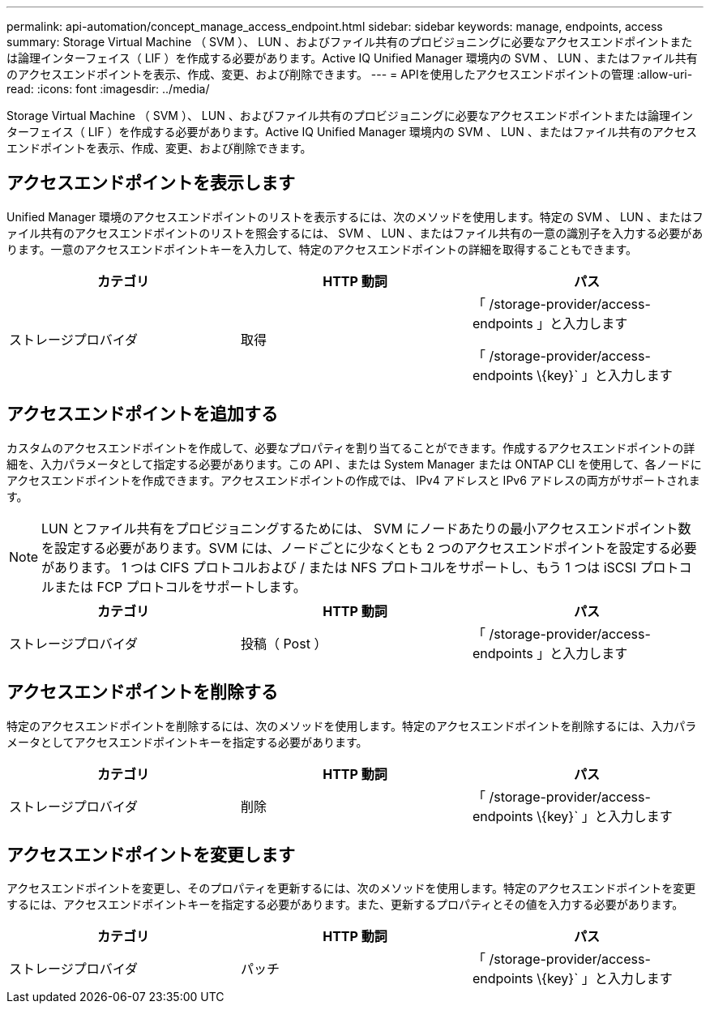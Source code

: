 ---
permalink: api-automation/concept_manage_access_endpoint.html 
sidebar: sidebar 
keywords: manage, endpoints, access 
summary: Storage Virtual Machine （ SVM ）、 LUN 、およびファイル共有のプロビジョニングに必要なアクセスエンドポイントまたは論理インターフェイス（ LIF ）を作成する必要があります。Active IQ Unified Manager 環境内の SVM 、 LUN 、またはファイル共有のアクセスエンドポイントを表示、作成、変更、および削除できます。 
---
= APIを使用したアクセスエンドポイントの管理
:allow-uri-read: 
:icons: font
:imagesdir: ../media/


[role="lead"]
Storage Virtual Machine （ SVM ）、 LUN 、およびファイル共有のプロビジョニングに必要なアクセスエンドポイントまたは論理インターフェイス（ LIF ）を作成する必要があります。Active IQ Unified Manager 環境内の SVM 、 LUN 、またはファイル共有のアクセスエンドポイントを表示、作成、変更、および削除できます。



== アクセスエンドポイントを表示します

Unified Manager 環境のアクセスエンドポイントのリストを表示するには、次のメソッドを使用します。特定の SVM 、 LUN 、またはファイル共有のアクセスエンドポイントのリストを照会するには、 SVM 、 LUN 、またはファイル共有の一意の識別子を入力する必要があります。一意のアクセスエンドポイントキーを入力して、特定のアクセスエンドポイントの詳細を取得することもできます。

[cols="3*"]
|===
| カテゴリ | HTTP 動詞 | パス 


 a| 
ストレージプロバイダ
 a| 
取得
 a| 
「 /storage-provider/access-endpoints 」と入力します

「 /storage-provider/access-endpoints \\{key}` 」と入力します

|===


== アクセスエンドポイントを追加する

カスタムのアクセスエンドポイントを作成して、必要なプロパティを割り当てることができます。作成するアクセスエンドポイントの詳細を、入力パラメータとして指定する必要があります。この API 、または System Manager または ONTAP CLI を使用して、各ノードにアクセスエンドポイントを作成できます。アクセスエンドポイントの作成では、 IPv4 アドレスと IPv6 アドレスの両方がサポートされます。

[NOTE]
====
LUN とファイル共有をプロビジョニングするためには、 SVM にノードあたりの最小アクセスエンドポイント数を設定する必要があります。SVM には、ノードごとに少なくとも 2 つのアクセスエンドポイントを設定する必要があります。 1 つは CIFS プロトコルおよび / または NFS プロトコルをサポートし、もう 1 つは iSCSI プロトコルまたは FCP プロトコルをサポートします。

====
[cols="3*"]
|===
| カテゴリ | HTTP 動詞 | パス 


 a| 
ストレージプロバイダ
 a| 
投稿（ Post ）
 a| 
「 /storage-provider/access-endpoints 」と入力します

|===


== アクセスエンドポイントを削除する

特定のアクセスエンドポイントを削除するには、次のメソッドを使用します。特定のアクセスエンドポイントを削除するには、入力パラメータとしてアクセスエンドポイントキーを指定する必要があります。

[cols="3*"]
|===
| カテゴリ | HTTP 動詞 | パス 


 a| 
ストレージプロバイダ
 a| 
削除
 a| 
「 /storage-provider/access-endpoints \\{key}` 」と入力します

|===


== アクセスエンドポイントを変更します

アクセスエンドポイントを変更し、そのプロパティを更新するには、次のメソッドを使用します。特定のアクセスエンドポイントを変更するには、アクセスエンドポイントキーを指定する必要があります。また、更新するプロパティとその値を入力する必要があります。

[cols="3*"]
|===
| カテゴリ | HTTP 動詞 | パス 


 a| 
ストレージプロバイダ
 a| 
パッチ
 a| 
「 /storage-provider/access-endpoints \\{key}` 」と入力します

|===